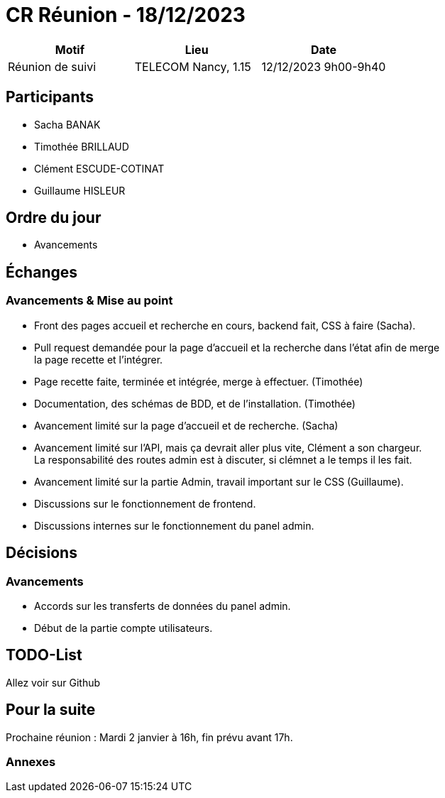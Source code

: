 = CR Réunion - 18/12/2023

|===
|Motif |Lieu| Date

|Réunion de suivi |TELECOM Nancy, 1.15 |12/12/2023 9h00-9h40
|===


== Participants

* Sacha BANAK
* Timothée BRILLAUD
* Clément ESCUDE-COTINAT
* Guillaume HISLEUR

== Ordre du jour

* Avancements

== Échanges

=== Avancements & Mise au point

* Front des pages accueil et recherche en cours, backend fait, CSS à faire (Sacha).

* Pull request demandée pour la page d'accueil et la recherche dans l'état afin de merge +
la page recette et l'intégrer.

* Page recette faite, terminée et intégrée, merge à effectuer. (Timothée)

* Documentation, des schémas de BDD, et de l'installation. (Timothée)

* Avancement limité sur la page d'accueil et de recherche. (Sacha)

* Avancement limité sur l'API, mais ça devrait aller plus vite, Clément a son chargeur. + 
La responsabilité des routes admin est à discuter, si clémnet a le temps il les fait.

* Avancement limité sur la partie Admin, travail important sur le CSS (Guillaume).

* Discussions sur le fonctionnement de frontend.

* Discussions internes sur le fonctionnement du panel admin.

== Décisions

=== Avancements

* Accords sur les transferts de données du panel admin.

* Début de la partie compte utilisateurs.

== TODO-List

Allez voir sur Github

== Pour la suite

Prochaine réunion : Mardi 2 janvier à 16h, fin prévu avant 17h.

=== Annexes
